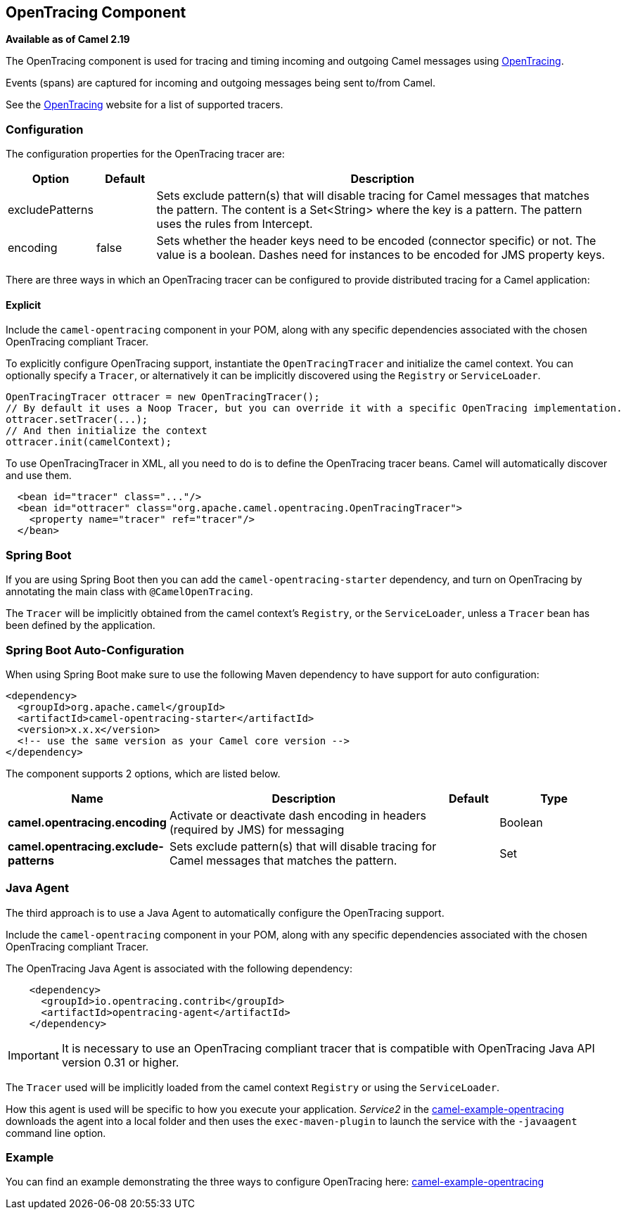 [[OpenTracing-OpenTracingComponent]]
## OpenTracing Component

*Available as of Camel 2.19*

The OpenTracing component is used for tracing and timing incoming and
outgoing Camel messages using http://opentracing.io/[OpenTracing].

Events (spans) are captured for incoming and outgoing messages being sent
to/from Camel.

See the http://opentracing.io/[OpenTracing] website for a list of supported tracers.


### Configuration

The configuration properties for the OpenTracing tracer are:

[width="100%",cols="10%,10%,80%",options="header",]
|=======================================================================
|Option |Default |Description

|excludePatterns |  | Sets exclude pattern(s) that will disable tracing for Camel
messages that matches the pattern. The content is a Set<String> where the key is a pattern. The pattern
uses the rules from Intercept.
|encoding |false| Sets whether the header keys need to be encoded (connector specific) or not. The value is a boolean.
Dashes need for instances to be encoded for JMS property keys.

|=======================================================================


There are three ways in which an OpenTracing tracer can be configured to provide distributed tracing for a Camel application:

#### Explicit

Include the `camel-opentracing` component in your POM, along with any specific dependencies associated with the chosen OpenTracing compliant Tracer.

To explicitly configure OpenTracing support, instantiate the `OpenTracingTracer` and initialize the camel
context. You can optionally specify a `Tracer`, or alternatively it can be implicitly discovered using the
`Registry` or `ServiceLoader`.

[source,java]
--------------------------------------------------------------------------------------------------
OpenTracingTracer ottracer = new OpenTracingTracer();
// By default it uses a Noop Tracer, but you can override it with a specific OpenTracing implementation.
ottracer.setTracer(...);
// And then initialize the context
ottracer.init(camelContext);
--------------------------------------------------------------------------------------------------

To use OpenTracingTracer in XML, all you need to do is to define the
OpenTracing tracer beans. Camel will automatically discover and use them.

[source,xml]
---------------------------------------------------------------------------------------------------------
  <bean id="tracer" class="..."/>
  <bean id="ottracer" class="org.apache.camel.opentracing.OpenTracingTracer">
    <property name="tracer" ref="tracer"/>
  </bean>
---------------------------------------------------------------------------------------------------------

### Spring Boot

If you are using Spring Boot then you can add
the `camel-opentracing-starter` dependency, and turn on OpenTracing by annotating
the main class with `@CamelOpenTracing`.

The `Tracer` will be implicitly obtained from the camel context's `Registry`, or the `ServiceLoader`, unless
a `Tracer` bean has been defined by the application.

// spring-boot-auto-configure options: START
=== Spring Boot Auto-Configuration

When using Spring Boot make sure to use the following Maven dependency to have support for auto configuration:

[source,xml]
----
<dependency>
  <groupId>org.apache.camel</groupId>
  <artifactId>camel-opentracing-starter</artifactId>
  <version>x.x.x</version>
  <!-- use the same version as your Camel core version -->
</dependency>
----


The component supports 2 options, which are listed below.



[width="100%",cols="2,5,^1,2",options="header"]
|===
| Name | Description | Default | Type
| *camel.opentracing.encoding* | Activate or deactivate dash encoding in headers (required by JMS) for messaging |  | Boolean
| *camel.opentracing.exclude-patterns* | Sets exclude pattern(s) that will disable tracing for Camel messages that matches the pattern. |  | Set
|===
// spring-boot-auto-configure options: END

### Java Agent

The third approach is to use a Java Agent to automatically configure the OpenTracing support.

Include the `camel-opentracing` component in your POM, along with any specific dependencies associated with the chosen OpenTracing compliant Tracer.

The OpenTracing Java Agent is associated with the following dependency:

[source,xml]
---------------------------------------------------------------------------------------------------------
    <dependency>
      <groupId>io.opentracing.contrib</groupId>
      <artifactId>opentracing-agent</artifactId>
    </dependency>
---------------------------------------------------------------------------------------------------------

IMPORTANT: It is necessary to use an OpenTracing compliant tracer that is
compatible with OpenTracing Java API version 0.31 or higher.


The `Tracer` used will be implicitly loaded from the camel context `Registry` or using the `ServiceLoader`.

How this agent is used will be specific to how you execute your application. _Service2_ in the https://github.com/apache/camel/tree/master/examples/camel-example-opentracing[camel-example-opentracing] downloads the agent into a local folder and then uses the `exec-maven-plugin` to launch the service with the `-javaagent` command line option.

### Example

You can find an example demonstrating the three ways to configure OpenTracing here:
https://github.com/apache/camel/tree/master/examples/camel-example-opentracing[camel-example-opentracing]
